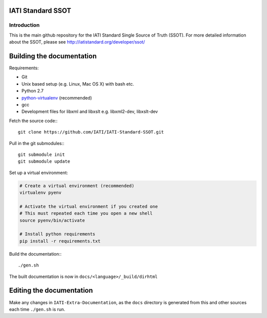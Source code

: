 IATI Standard SSOT
==================

.. image:: https://requires.io/github/IATI/IATI-Standard-SSOT/requirements.svg?branch=version-1.04
    :target: https://requires.io/github/IATI/IATI-Standard-SSOT/requirements/?branch=version-1.04
    :alt: Requirements Status
.. image:: https://img.shields.io/badge/license-MIT-blue.svg
    :target: https://github.com/IATI/IATI-Standard-SSOT/blob/version-1.04/LICENSE

Introduction
------------

This is the main github repository for the IATI Standard Single Source of Truth (SSOT). For more detailed information about the SSOT, please see http://iatistandard.org/developer/ssot/

Building the documentation
==========================

Requirements:

* Git
* Unix based setup (e.g. Linux, Mac OS X) with bash etc.
* Python 2.7
* `python-virtualenv <http://www.virtualenv.org/en/latest/>`_ (recommended)
* gcc
* Development files for libxml and libxslt e.g. libxml2-dev, libxslt-dev

Fetch the source code:::

    git clone https://github.com/IATI/IATI-Standard-SSOT.git

Pull in the git submodules:::

    git submodule init
    git submodule update

Set up a virtual environment:

.. code-block:: bash

    # Create a virtual environment (recommended)
    virtualenv pyenv

    # Activate the virtual environment if you created one
    # This must repeated each time you open a new shell
    source pyenv/bin/activate

    # Install python requirements
    pip install -r requirements.txt

Build the documentation:::

    ./gen.sh

The built documentation is now in ``docs/<language>/_build/dirhtml``


Editing the documentation
=========================

Make any changes in ``IATI-Extra-Documentation``, as the ``docs`` directory is generated from
this and other sources each time ``./gen.sh`` is run.
